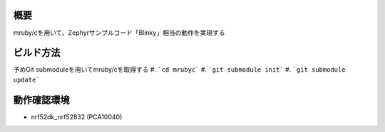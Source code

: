 概要
********
mruby/cを用いて、Zephyrサンプルコード「Blinky」相当の動作を実現する

ビルド方法
********
予めGit submoduleを用いてmruby/cを取得する
#. ```cd mrubyc```
#. ```git submodule init```
#. ```git submodule update```

動作確認環境
********
- nrf52dk_nrf52832 (PCA10040)
